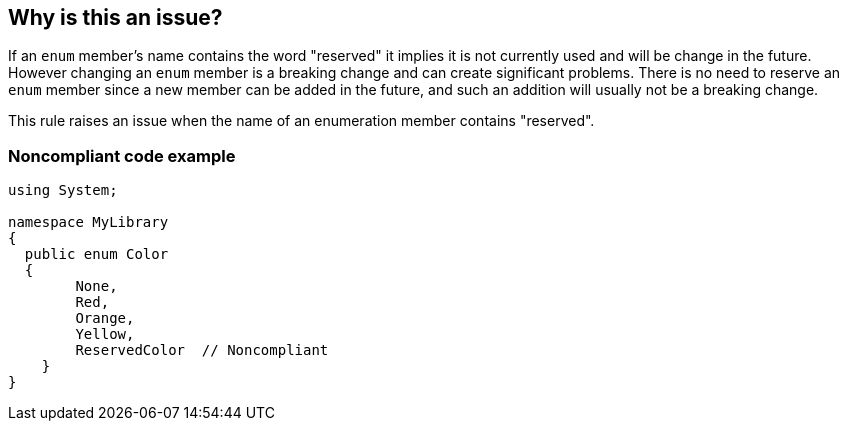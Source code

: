 == Why is this an issue?

If an ``++enum++`` member's name contains the word "reserved" it implies it is not currently used and will be change in the future. However changing an ``++enum++`` member is a breaking change and can create significant problems. There is no need to reserve an ``++enum++`` member since a new member can be added in the future, and such an addition will usually not be a breaking change.


This rule raises an issue when the name of an enumeration member contains "reserved".


=== Noncompliant code example

[source,csharp]
----
using System;

namespace MyLibrary
{
  public enum Color
  { 
        None, 
        Red, 
        Orange, 
        Yellow,
        ReservedColor  // Noncompliant
    }  
}
----


ifdef::env-github,rspecator-view[]

'''
== Implementation Specification
(visible only on this page)

=== Message

Remove or rename this enum member.


=== Highlighting

Enum member


endif::env-github,rspecator-view[]
